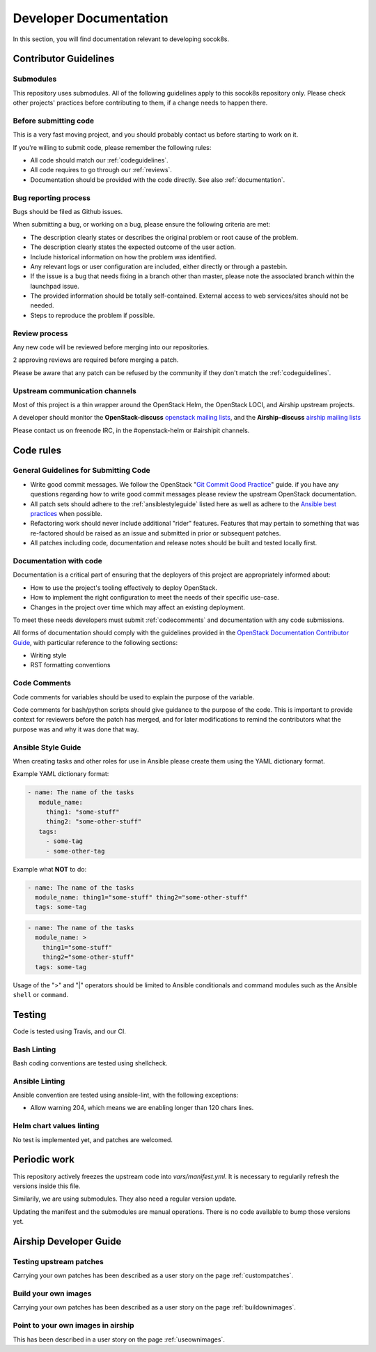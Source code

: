.. _developerdocumentation:

=======================
Developer Documentation
=======================

In this section, you will find documentation relevant to developing
socok8s.

.. _contributing:

Contributor Guidelines
======================

Submodules
----------

This repository uses submodules. All of the following guidelines apply
to this socok8s repository only. Please check other projects' practices
before contributing to them, if a change needs to happen there.

Before submitting code
----------------------

This is a very fast moving project, and you should probably contact us
before starting to work on it.

If you're willing to submit code, please remember the following rules:

* All code should match our
  :ref:`codeguidelines`.
* All code requires to go through our :ref:`reviews`.
* Documentation should be provided with the
  code directly. See also :ref:`documentation`.

.. _bug_reporting:

Bug reporting process
---------------------

Bugs should be filed as Github issues.

When submitting a bug, or working on a bug, please ensure the following
criteria are met:

* The description clearly states or describes the original problem or root
  cause of the problem.
* The description clearly states the expected outcome of the user action.
* Include historical information on how the problem was identified.
* Any relevant logs or user configuration are included, either directly
  or through a pastebin.
* If the issue is a bug that needs fixing in a branch other than master,
  please note the associated branch within the launchpad issue.
* The provided information should be totally self-contained. External access
  to web services/sites should not be needed.
* Steps to reproduce the problem if possible.

.. _reviews:

Review process
--------------

Any new code will be reviewed before merging into our repositories.

2 approving reviews are required before merging a patch.

Please be aware that any patch can be refused by the community if they
don't match the :ref:`codeguidelines`.

Upstream communication channels
-------------------------------

Most of this project is a thin wrapper around the OpenStack Helm, the OpenStack
LOCI, and Airship upstream projects.

A developer should monitor the **OpenStack-discuss** `openstack mailing lists`_,
and the **Airship-discuss** `airship mailing lists`_

.. _openstack mailing lists: http://lists.openstack.org/cgi-bin/mailman/listinfo
.. _airship mailing lists: http://lists.airshipit.org/cgi-bin/mailman/listinfo

Please contact us on freenode IRC, in the #openstack-helm or #airshipit
channels.

.. _code_rules:

Code rules
==========

.. _codeguidelines:

General Guidelines for Submitting Code
--------------------------------------

* Write good commit messages. We follow the OpenStack
  "`Git Commit Good Practice`_" guide. if you have any questions regarding how
  to write good commit messages please review the upstream OpenStack
  documentation.
* All patch sets should adhere to the :ref:`ansiblestyleguide` listed here as
  well as adhere to the `Ansible best practices`_ when possible.
* Refactoring work should never include additional "rider" features. Features
  that may pertain to something that was re-factored should be raised as an
  issue and submitted in prior or subsequent patches.
* All patches including code, documentation and release notes should be built
  and tested locally first.

.. _Git Commit Good Practice: https://wiki.openstack.org/wiki/GitCommitMessages
.. _Ansible best practices: http://docs.ansible.com/playbooks_best_practices.html

.. _documentation:

Documentation with code
-----------------------

Documentation is a critical part of ensuring that the deployers of
this project are appropriately informed about:

* How to use the project's tooling effectively to deploy OpenStack.
* How to implement the right configuration to meet the needs of their specific
  use-case.
* Changes in the project over time which may affect an existing deployment.

To meet these needs developers must submit
:ref:`codecomments` and documentation with any code submissions.

All forms of documentation should comply with the guidelines provided
in the `OpenStack Documentation Contributor
Guide`_, with particular reference to the following sections:

* Writing style
* RST formatting conventions

.. _OpenStack Documentation Contributor Guide: https://docs.openstack.org/contributor-guide/

.. _codecomments:

Code Comments
-------------

Code comments for variables should be used to explain the purpose of the
variable.

Code comments for bash/python scripts should give guidance to the purpose of
the code. This is important to provide context for reviewers before the patch
has merged, and for later modifications to remind the contributors what the
purpose was and why it was done that way.


.. _ansiblestyleguide:

Ansible Style Guide
-------------------

When creating tasks and other roles for use in Ansible please create them
using the YAML dictionary format.

Example YAML dictionary format:

.. code-block:: yaml

   - name: The name of the tasks
      module_name:
        thing1: "some-stuff"
        thing2: "some-other-stuff"
      tags:
        - some-tag
        - some-other-tag


Example what **NOT** to do:

.. code-block:: yaml

    - name: The name of the tasks
      module_name: thing1="some-stuff" thing2="some-other-stuff"
      tags: some-tag

.. code-block:: yaml

    - name: The name of the tasks
      module_name: >
        thing1="some-stuff"
        thing2="some-other-stuff"
      tags: some-tag


Usage of the ">" and "|" operators should be limited to Ansible conditionals
and command modules such as the Ansible ``shell`` or ``command``.

Testing
=======

Code is tested using Travis, and our CI.

Bash Linting
------------

Bash coding conventions are tested using shellcheck.

Ansible Linting
---------------

Ansible convention are tested using ansible-lint, with the following
exceptions:

* Allow warning 204, which means we are enabling longer than 120 chars lines.

Helm chart values linting
-------------------------

No test is implemented yet, and patches are welcomed.

Periodic work
=============

This repository actively freezes the upstream code into `vars/manifest.yml`.
It is necessary to regularily refresh the versions inside this file.

Similarily, we are using submodules. They also need a regular version update.

Updating the manifest and the submodules are manual operations.
There is no code available to bump those versions yet.

Airship Developer Guide
=======================

Testing upstream patches
------------------------

Carrying your own patches has been described as a user story on the page
:ref:`custompatches`.

Build your own images
---------------------

Carrying your own patches has been described as a user story on the page
:ref:`buildownimages`.

Point to your own images in airship
-----------------------------------

This has been described in a user story on the page :ref:`useownimages`.

